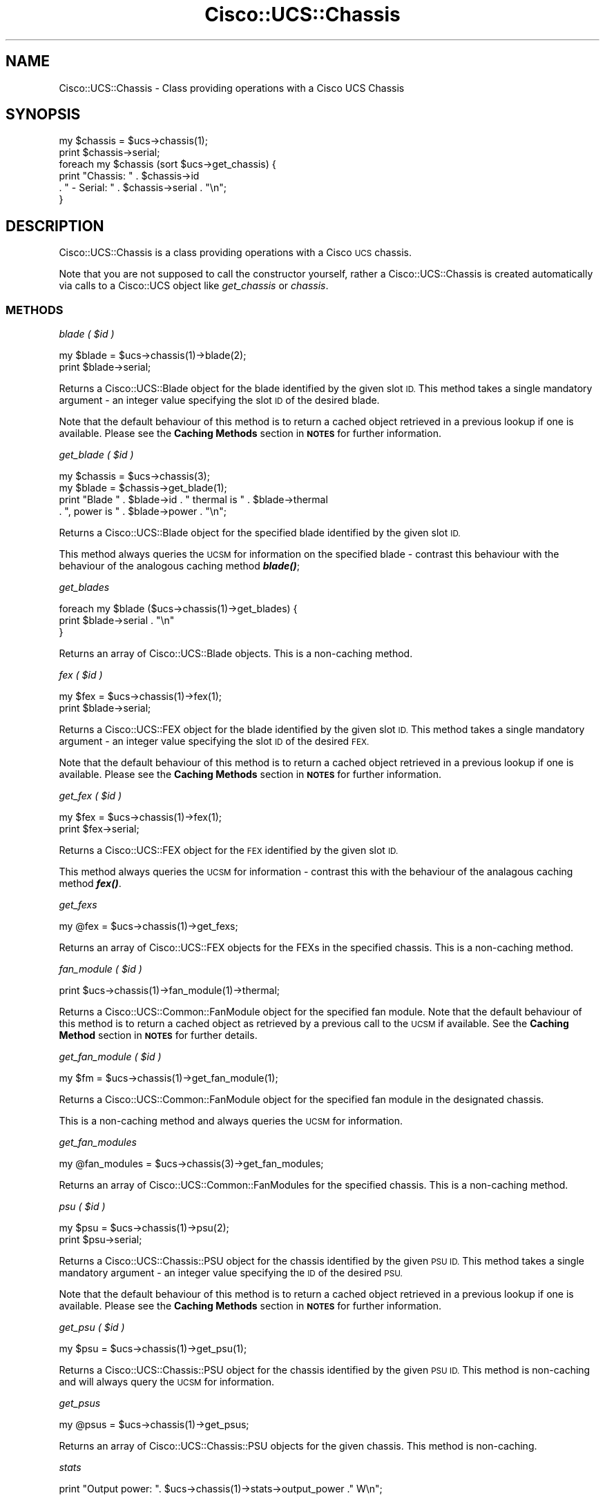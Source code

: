 .\" Automatically generated by Pod::Man 4.14 (Pod::Simple 3.40)
.\"
.\" Standard preamble:
.\" ========================================================================
.de Sp \" Vertical space (when we can't use .PP)
.if t .sp .5v
.if n .sp
..
.de Vb \" Begin verbatim text
.ft CW
.nf
.ne \\$1
..
.de Ve \" End verbatim text
.ft R
.fi
..
.\" Set up some character translations and predefined strings.  \*(-- will
.\" give an unbreakable dash, \*(PI will give pi, \*(L" will give a left
.\" double quote, and \*(R" will give a right double quote.  \*(C+ will
.\" give a nicer C++.  Capital omega is used to do unbreakable dashes and
.\" therefore won't be available.  \*(C` and \*(C' expand to `' in nroff,
.\" nothing in troff, for use with C<>.
.tr \(*W-
.ds C+ C\v'-.1v'\h'-1p'\s-2+\h'-1p'+\s0\v'.1v'\h'-1p'
.ie n \{\
.    ds -- \(*W-
.    ds PI pi
.    if (\n(.H=4u)&(1m=24u) .ds -- \(*W\h'-12u'\(*W\h'-12u'-\" diablo 10 pitch
.    if (\n(.H=4u)&(1m=20u) .ds -- \(*W\h'-12u'\(*W\h'-8u'-\"  diablo 12 pitch
.    ds L" ""
.    ds R" ""
.    ds C` ""
.    ds C' ""
'br\}
.el\{\
.    ds -- \|\(em\|
.    ds PI \(*p
.    ds L" ``
.    ds R" ''
.    ds C`
.    ds C'
'br\}
.\"
.\" Escape single quotes in literal strings from groff's Unicode transform.
.ie \n(.g .ds Aq \(aq
.el       .ds Aq '
.\"
.\" If the F register is >0, we'll generate index entries on stderr for
.\" titles (.TH), headers (.SH), subsections (.SS), items (.Ip), and index
.\" entries marked with X<> in POD.  Of course, you'll have to process the
.\" output yourself in some meaningful fashion.
.\"
.\" Avoid warning from groff about undefined register 'F'.
.de IX
..
.nr rF 0
.if \n(.g .if rF .nr rF 1
.if (\n(rF:(\n(.g==0)) \{\
.    if \nF \{\
.        de IX
.        tm Index:\\$1\t\\n%\t"\\$2"
..
.        if !\nF==2 \{\
.            nr % 0
.            nr F 2
.        \}
.    \}
.\}
.rr rF
.\" ========================================================================
.\"
.IX Title "Cisco::UCS::Chassis 3"
.TH Cisco::UCS::Chassis 3 "2016-05-25" "perl v5.32.0" "User Contributed Perl Documentation"
.\" For nroff, turn off justification.  Always turn off hyphenation; it makes
.\" way too many mistakes in technical documents.
.if n .ad l
.nh
.SH "NAME"
Cisco::UCS::Chassis \- Class providing operations with a Cisco UCS Chassis
.SH "SYNOPSIS"
.IX Header "SYNOPSIS"
.Vb 1
\&        my $chassis = $ucs\->chassis(1);
\&
\&        print $chassis\->serial;
\&
\&        foreach my $chassis (sort $ucs\->get_chassis) {
\&                print "Chassis: " . $chassis\->id 
\&                        . " \- Serial: " . $chassis\->serial . "\en";
\&        }
.Ve
.SH "DESCRIPTION"
.IX Header "DESCRIPTION"
Cisco::UCS::Chassis is a class providing operations with a Cisco \s-1UCS\s0 chassis.
.PP
Note that you are not supposed to call the constructor yourself, rather a 
Cisco::UCS::Chassis is created automatically via calls to a Cisco::UCS 
object like \fIget_chassis\fR or \fIchassis\fR.
.SS "\s-1METHODS\s0"
.IX Subsection "METHODS"
\fIblade ( \f(CI$id\fI )\fR
.IX Subsection "blade ( $id )"
.PP
.Vb 1
\&  my $blade = $ucs\->chassis(1)\->blade(2);
\&
\&  print $blade\->serial;
.Ve
.PP
Returns a Cisco::UCS::Blade object for the blade identified by the given 
slot \s-1ID.\s0  This method takes a single mandatory argument \- an integer value 
specifying the slot \s-1ID\s0 of the desired blade.
.PP
Note that the default behaviour of this method is to return a cached object 
retrieved in a previous lookup if one is available.  Please see the 
\&\fBCaching Methods\fR section in \fB\s-1NOTES\s0\fR for further information.
.PP
\fIget_blade ( \f(CI$id\fI )\fR
.IX Subsection "get_blade ( $id )"
.PP
.Vb 1
\&  my $chassis = $ucs\->chassis(3);
\&
\&  my $blade = $chassis\->get_blade(1);
\&
\&  print "Blade " . $blade\->id . " thermal is " . $blade\->thermal 
\&                . ", power is " . $blade\->power . "\en";
.Ve
.PP
Returns a Cisco::UCS::Blade object for the specified blade identified by 
the given slot \s-1ID.\s0
.PP
This method always queries the \s-1UCSM\s0 for information on the specified blade \- 
contrast this behaviour with the behaviour of the analogous caching method 
\&\fI\f(BIblade()\fI\fR;
.PP
\fIget_blades\fR
.IX Subsection "get_blades"
.PP
.Vb 3
\&  foreach my $blade ($ucs\->chassis(1)\->get_blades) {
\&    print $blade\->serial . "\en"
\&  }
.Ve
.PP
Returns an array of Cisco::UCS::Blade objects.  This is a non-caching method.
.PP
\fIfex ( \f(CI$id\fI )\fR
.IX Subsection "fex ( $id )"
.PP
.Vb 1
\&  my $fex = $ucs\->chassis(1)\->fex(1);
\&
\&  print $blade\->serial;
.Ve
.PP
Returns a Cisco::UCS::FEX object for the blade identified by the given slot 
\&\s-1ID.\s0  This method takes a single mandatory argument \- an integer value 
specifying the slot \s-1ID\s0 of the desired \s-1FEX.\s0
.PP
Note that the default behaviour of this method is to return a cached object 
retrieved in a previous lookup if one is available.  Please see the 
\&\fBCaching Methods\fR section in \fB\s-1NOTES\s0\fR for further information.
.PP
\fIget_fex ( \f(CI$id\fI )\fR
.IX Subsection "get_fex ( $id )"
.PP
.Vb 1
\&  my $fex = $ucs\->chassis(1)\->fex(1);
\&
\&  print $fex\->serial;
.Ve
.PP
Returns a Cisco::UCS::FEX object for the \s-1FEX\s0 identified by the given slot 
\&\s-1ID.\s0
.PP
This method always queries the \s-1UCSM\s0 for information \- contrast this with the 
behaviour of the analagous caching method \fI\f(BIfex()\fI\fR.
.PP
\fIget_fexs\fR
.IX Subsection "get_fexs"
.PP
.Vb 1
\&  my @fex = $ucs\->chassis(1)\->get_fexs;
.Ve
.PP
Returns an array of Cisco::UCS::FEX objects for the FEXs in the specified 
chassis.  This is a non-caching method.
.PP
\fIfan_module ( \f(CI$id\fI )\fR
.IX Subsection "fan_module ( $id )"
.PP
.Vb 1
\&  print $ucs\->chassis(1)\->fan_module(1)\->thermal;
.Ve
.PP
Returns a Cisco::UCS::Common::FanModule object for the specified fan module.  
Note that the default behaviour of this method is to return a cached object as 
retrieved by a previous call to the \s-1UCSM\s0 if available.  See the 
\&\fBCaching Method\fR section in \fB\s-1NOTES\s0\fR for further details.
.PP
\fIget_fan_module ( \f(CI$id\fI )\fR
.IX Subsection "get_fan_module ( $id )"
.PP
.Vb 1
\&  my $fm = $ucs\->chassis(1)\->get_fan_module(1);
.Ve
.PP
Returns a Cisco::UCS::Common::FanModule object for the specified fan module 
in the designated chassis.
.PP
This is a non-caching method and always queries the \s-1UCSM\s0 for information.
.PP
\fIget_fan_modules\fR
.IX Subsection "get_fan_modules"
.PP
.Vb 1
\&  my @fan_modules = $ucs\->chassis(3)\->get_fan_modules;
.Ve
.PP
Returns an array of Cisco::UCS::Common::FanModules for the specified 
chassis.  This is a non-caching method.
.PP
\fIpsu ( \f(CI$id\fI )\fR
.IX Subsection "psu ( $id )"
.PP
.Vb 1
\&  my $psu = $ucs\->chassis(1)\->psu(2);
\&
\&  print $psu\->serial;
.Ve
.PP
Returns a Cisco::UCS::Chassis::PSU object for the chassis identified by the 
given \s-1PSU ID.\s0  This method takes a single mandatory argument \- an integer value 
specifying the \s-1ID\s0 of the desired \s-1PSU.\s0
.PP
Note that the default behaviour of this method is to return a cached object 
retrieved in a previous lookup if one is available.  Please see the 
\&\fBCaching Methods\fR section in \fB\s-1NOTES\s0\fR for further information.
.PP
\fIget_psu ( \f(CI$id\fI )\fR
.IX Subsection "get_psu ( $id )"
.PP
.Vb 1
\&  my $psu = $ucs\->chassis(1)\->get_psu(1);
.Ve
.PP
Returns a Cisco::UCS::Chassis::PSU object for the chassis identified by the 
given \s-1PSU ID.\s0 This method is non-caching and will always query the \s-1UCSM\s0 for 
information.
.PP
\fIget_psus\fR
.IX Subsection "get_psus"
.PP
.Vb 1
\&  my @psus = $ucs\->chassis(1)\->get_psus;
.Ve
.PP
Returns an array of Cisco::UCS::Chassis::PSU objects for the given chassis.  
This method is non-caching.
.PP
\fIstats\fR
.IX Subsection "stats"
.PP
.Vb 1
\&  print "Output power: ". $ucs\->chassis(1)\->stats\->output_power ." W\en";
.Ve
.PP
Return a Cisco::UCS::Chassis::Stats object containing the current power 
statistics for the specified chassis.
.PP
\fIadmin_state\fR
.IX Subsection "admin_state"
.PP
Returns the administrative state of the chassis.
.PP
\fIconn_path\fR
.IX Subsection "conn_path"
.PP
Returns the connection patrh status of the chassis.
.PP
\fIconn_status\fR
.IX Subsection "conn_status"
.PP
Returns the connection status of the chassis.
.PP
\fIdn\fR
.IX Subsection "dn"
.PP
Returns the distinguished name of the chassis in the \s-1UCS\s0 management heirarchy.
.PP
\fIerror\fR
.IX Subsection "error"
.PP
Returns the error status of the chassis.
.PP
\fIid\fR
.IX Subsection "id"
.PP
Returns the numerical \s-1ID\s0 of the chassis.
.PP
\fIlabel\fR
.IX Subsection "label"
.PP
Returns the user defined label of the chassis.
.PP
\fImanaging_instance\fR
.IX Subsection "managing_instance"
.PP
Returns the managing \s-1UCSM\s0 instance of the chassis (i.e. either A or B).
.PP
\fImodel\fR
.IX Subsection "model"
.PP
Returns the model number of the chassis.
.PP
\fIoper_state\fR
.IX Subsection "oper_state"
.PP
Returns the operational state of the chassis.
.PP
\fIoperability\fR
.IX Subsection "operability"
.PP
Returns the operability status of the chassis.
.PP
\fIpower\fR
.IX Subsection "power"
.PP
Returns the power status of the chassis.
.PP
\fIpresence\fR
.IX Subsection "presence"
.PP
Returns the presence status of the chassis.
.PP
\fIseeprom_oper_state\fR
.IX Subsection "seeprom_oper_state"
.PP
Returns the \s-1SEEPROM\s0 operational status of the chassis.
.PP
\fIserial\fR
.IX Subsection "serial"
.PP
Returns the serial number of the chassis.
.PP
\fIthermal\fR
.IX Subsection "thermal"
.PP
Returns the thermal status of the chassis.
.PP
\fIvendor\fR
.IX Subsection "vendor"
.PP
Returns the vendor information for the chassis.
.SH "NOTES"
.IX Header "NOTES"
.SS "Caching Methods"
.IX Subsection "Caching Methods"
Several methods in the module return cached objects that have been previously 
retrieved by querying \s-1UCSM,\s0 this is done to improve the performance of methods 
where a cached copy is satisfactory for the intended purpose.  The trade off 
for the speed and lower resource requirement is that the cached copy is not 
guaranteed to be an up-to-date representation of the current state of the 
object.
.PP
As a matter of convention, all caching methods are named after the singular 
object (i.e. \fBinterconnect()\fR, \fBchassis()\fR) whilst non-caching methods are named 
\&\fIget_<object\fR>.  Non-caching methods will always query \s-1UCSM\s0 for the object,
as will requests for cached objects not present in cache.
.SH "AUTHOR"
.IX Header "AUTHOR"
Luke Poskitt, \f(CW\*(C`<ltp at cpan.org>\*(C'\fR
.SH "BUGS"
.IX Header "BUGS"
Please report any bugs or feature requests to 
\&\f(CW\*(C`bug\-cisco\-ucs\-chassis at rt.cpan.org\*(C'\fR, or through the web interface at 
<http://rt.cpan.org/NoAuth/ReportBug.html?Queue=Cisco\-UCS\-Chassis>.  I will 
be notified, and then you'll automatically be notified of progress on your bug 
as I make changes.
.SH "SUPPORT"
.IX Header "SUPPORT"
You can find documentation for this module with the perldoc command.
.PP
.Vb 1
\&    perldoc Cisco::UCS::Chassis
.Ve
.PP
You can also look for information at:
.IP "\(bu" 4
\&\s-1RT: CPAN\s0's request tracker
.Sp
<http://rt.cpan.org/NoAuth/Bugs.html?Dist=Cisco\-UCS\-Chassis>
.IP "\(bu" 4
AnnoCPAN: Annotated \s-1CPAN\s0 documentation
.Sp
<http://annocpan.org/dist/Cisco\-UCS\-Chassis>
.IP "\(bu" 4
\&\s-1CPAN\s0 Ratings
.Sp
<http://cpanratings.perl.org/d/Cisco\-UCS\-Chassis>
.IP "\(bu" 4
Search \s-1CPAN\s0
.Sp
<http://search.cpan.org/dist/Cisco\-UCS\-Chassis/>
.SH "ACKNOWLEDGEMENTS"
.IX Header "ACKNOWLEDGEMENTS"
.SH "LICENSE AND COPYRIGHT"
.IX Header "LICENSE AND COPYRIGHT"
Copyright 2012 Luke Poskitt.
.PP
This program is free software; you can redistribute it and/or modify it
under the terms of either: the \s-1GNU\s0 General Public License as published
by the Free Software Foundation; or the Artistic License.
.PP
See http://dev.perl.org/licenses/ for more information.
